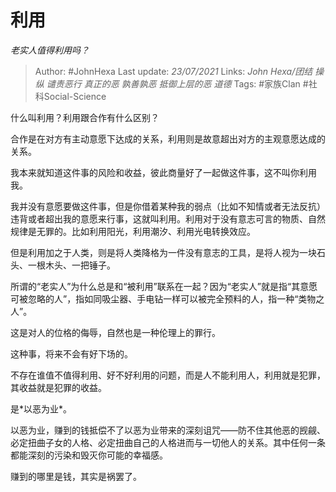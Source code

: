 * 利用
  :PROPERTIES:
  :CUSTOM_ID: 利用
  :END:

/老实人值得利用吗？/

#+BEGIN_QUOTE
  Author: #JohnHexa Last update: /23/07/2021/ Links: [[John Hexa/团结]]
  [[操纵]] [[谴责恶行]] [[真正的恶]] [[孰善孰恶]] [[抵御上层的恶]]
  [[道德]] Tags: #家族Clan #社科Social-Science
#+END_QUOTE

什么叫利用？利用跟合作有什么区别？

合作是在对方有主动意愿下达成的关系，利用则是故意超出对方的主观意愿达成的关系。

我本来就知道这件事的风险和收益，彼此商量好了一起做这件事，这不叫你利用我。

我并没有意愿要做这件事，但是你借着某种我的弱点（比如不知情或者无法反抗）违背或者超出我的意愿来行事，这就叫利用。利用对于没有意志可言的物质、自然规律是无罪的。比如利用阳光，利用潮汐、利用光电转换效应。

但是利用加之于人类，则是将人类降格为一件没有意志的工具，是将人视为一块石头、一根木头、一把锤子。

所谓的“老实人”为什么总是和“被利用”联系在一起？因为“老实人”就是指“其意愿可被忽略的人”，指如同吸尘器、手电钻一样可以被完全预料的人，指一种“类物之人”。

这是对人的位格的侮辱，自然也是一种伦理上的罪行。

这种事，将来不会有好下场的。

不存在谁值不值得利用、好不好利用的问题，而是人不能利用人，利用就是犯罪，其收益就是犯罪的收益。

是*以恶为业*。

以恶为业，赚到的钱抵偿不了以恶为业带来的深刻诅咒------防不住其他恶的觊觎、必定扭曲子女的人格、必定扭曲自己的人格进而与一切他人的关系。其中任何一条都能深刻的污染和毁灭你可能的幸福感。

赚到的哪里是钱，其实是祸罢了。
